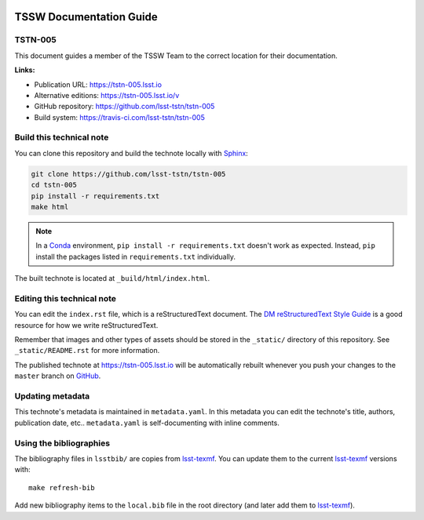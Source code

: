 .. image:: https://img.shields.io/badge/tstn--005-lsst.io-brightgreen.svg
   :target: https://tstn-005.lsst.io
.. image:: https://travis-ci.com/lsst-tstn/tstn-005.svg
   :target: https://travis-ci.com/lsst-tstn/tstn-005
..
  Uncomment this section and modify the DOI strings to include a Zenodo DOI badge in the README
  .. image:: https://zenodo.org/badge/doi/10.5281/zenodo.#####.svg
     :target: http://dx.doi.org/10.5281/zenodo.#####

########################
TSSW Documentation Guide
########################

TSTN-005
========

This document guides a member of the TSSW Team to the correct location for their documentation. 

**Links:**

- Publication URL: https://tstn-005.lsst.io
- Alternative editions: https://tstn-005.lsst.io/v
- GitHub repository: https://github.com/lsst-tstn/tstn-005
- Build system: https://travis-ci.com/lsst-tstn/tstn-005


Build this technical note
=========================

You can clone this repository and build the technote locally with `Sphinx`_:

.. code-block:: bash

   git clone https://github.com/lsst-tstn/tstn-005
   cd tstn-005
   pip install -r requirements.txt
   make html

.. note::

   In a Conda_ environment, ``pip install -r requirements.txt`` doesn't work as expected.
   Instead, ``pip`` install the packages listed in ``requirements.txt`` individually.

The built technote is located at ``_build/html/index.html``.

Editing this technical note
===========================

You can edit the ``index.rst`` file, which is a reStructuredText document.
The `DM reStructuredText Style Guide`_ is a good resource for how we write reStructuredText.

Remember that images and other types of assets should be stored in the ``_static/`` directory of this repository.
See ``_static/README.rst`` for more information.

The published technote at https://tstn-005.lsst.io will be automatically rebuilt whenever you push your changes to the ``master`` branch on `GitHub <https://github.com/lsst-tstn/tstn-005>`_.

Updating metadata
=================

This technote's metadata is maintained in ``metadata.yaml``.
In this metadata you can edit the technote's title, authors, publication date, etc..
``metadata.yaml`` is self-documenting with inline comments.

Using the bibliographies
========================

The bibliography files in ``lsstbib/`` are copies from `lsst-texmf`_.
You can update them to the current `lsst-texmf`_ versions with::

   make refresh-bib

Add new bibliography items to the ``local.bib`` file in the root directory (and later add them to `lsst-texmf`_).

.. _Sphinx: http://sphinx-doc.org
.. _DM reStructuredText Style Guide: https://developer.lsst.io/restructuredtext/style.html
.. _this repo: ./index.rst
.. _Conda: http://conda.pydata.org/docs/
.. _lsst-texmf: https://lsst-texmf.lsst.io
